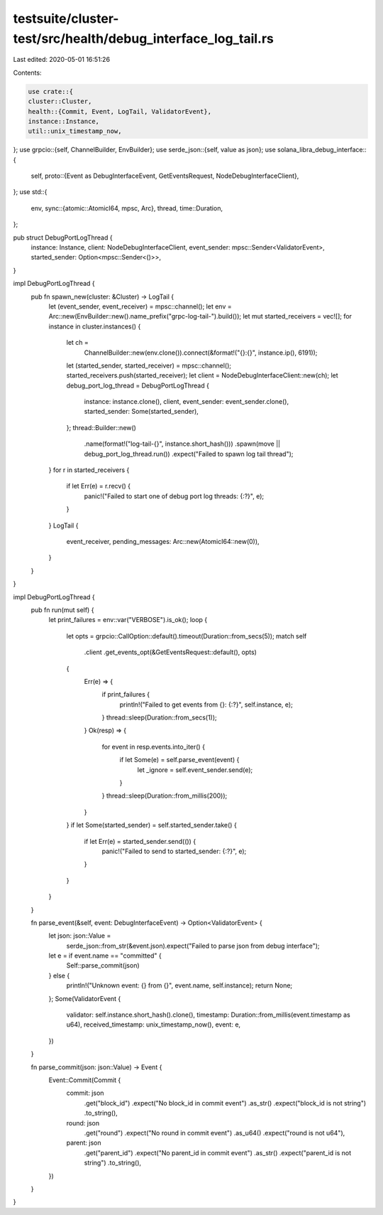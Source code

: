 testsuite/cluster-test/src/health/debug_interface_log_tail.rs
=============================================================

Last edited: 2020-05-01 16:51:26

Contents:

.. code-block:: rs

    use crate::{
    cluster::Cluster,
    health::{Commit, Event, LogTail, ValidatorEvent},
    instance::Instance,
    util::unix_timestamp_now,
};
use grpcio::{self, ChannelBuilder, EnvBuilder};
use serde_json::{self, value as json};
use solana_libra_debug_interface::{
    self,
    proto::{Event as DebugInterfaceEvent, GetEventsRequest, NodeDebugInterfaceClient},
};
use std::{
    env,
    sync::{atomic::AtomicI64, mpsc, Arc},
    thread,
    time::Duration,
};

pub struct DebugPortLogThread {
    instance: Instance,
    client: NodeDebugInterfaceClient,
    event_sender: mpsc::Sender<ValidatorEvent>,
    started_sender: Option<mpsc::Sender<()>>,
}

impl DebugPortLogThread {
    pub fn spawn_new(cluster: &Cluster) -> LogTail {
        let (event_sender, event_receiver) = mpsc::channel();
        let env = Arc::new(EnvBuilder::new().name_prefix("grpc-log-tail-").build());
        let mut started_receivers = vec![];
        for instance in cluster.instances() {
            let ch =
                ChannelBuilder::new(env.clone()).connect(&format!("{}:{}", instance.ip(), 6191));
            let (started_sender, started_receiver) = mpsc::channel();
            started_receivers.push(started_receiver);
            let client = NodeDebugInterfaceClient::new(ch);
            let debug_port_log_thread = DebugPortLogThread {
                instance: instance.clone(),
                client,
                event_sender: event_sender.clone(),
                started_sender: Some(started_sender),
            };
            thread::Builder::new()
                .name(format!("log-tail-{}", instance.short_hash()))
                .spawn(move || debug_port_log_thread.run())
                .expect("Failed to spawn log tail thread");
        }
        for r in started_receivers {
            if let Err(e) = r.recv() {
                panic!("Failed to start one of debug port log threads: {:?}", e);
            }
        }
        LogTail {
            event_receiver,
            pending_messages: Arc::new(AtomicI64::new(0)),
        }
    }
}

impl DebugPortLogThread {
    pub fn run(mut self) {
        let print_failures = env::var("VERBOSE").is_ok();
        loop {
            let opts = grpcio::CallOption::default().timeout(Duration::from_secs(5));
            match self
                .client
                .get_events_opt(&GetEventsRequest::default(), opts)
            {
                Err(e) => {
                    if print_failures {
                        println!("Failed to get events from {}: {:?}", self.instance, e);
                    }
                    thread::sleep(Duration::from_secs(1));
                }
                Ok(resp) => {
                    for event in resp.events.into_iter() {
                        if let Some(e) = self.parse_event(event) {
                            let _ignore = self.event_sender.send(e);
                        }
                    }
                    thread::sleep(Duration::from_millis(200));
                }
            }
            if let Some(started_sender) = self.started_sender.take() {
                if let Err(e) = started_sender.send(()) {
                    panic!("Failed to send to started_sender: {:?}", e);
                }
            }
        }
    }

    fn parse_event(&self, event: DebugInterfaceEvent) -> Option<ValidatorEvent> {
        let json: json::Value =
            serde_json::from_str(&event.json).expect("Failed to parse json from debug interface");

        let e = if event.name == "committed" {
            Self::parse_commit(json)
        } else {
            println!("Unknown event: {} from {}", event.name, self.instance);
            return None;
        };
        Some(ValidatorEvent {
            validator: self.instance.short_hash().clone(),
            timestamp: Duration::from_millis(event.timestamp as u64),
            received_timestamp: unix_timestamp_now(),
            event: e,
        })
    }

    fn parse_commit(json: json::Value) -> Event {
        Event::Commit(Commit {
            commit: json
                .get("block_id")
                .expect("No block_id in commit event")
                .as_str()
                .expect("block_id is not string")
                .to_string(),
            round: json
                .get("round")
                .expect("No round in commit event")
                .as_u64()
                .expect("round is not u64"),
            parent: json
                .get("parent_id")
                .expect("No parent_id in commit event")
                .as_str()
                .expect("parent_id is not string")
                .to_string(),
        })
    }
}


